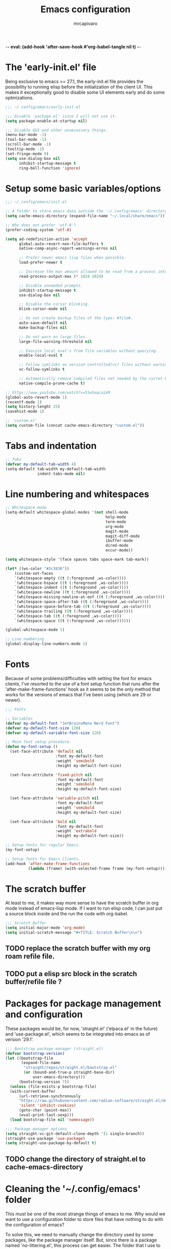 -*- eval: (add-hook 'after-save-hook #'org-babel-tangle nil t) -*-
#+TITLE: Emacs configuration
#+AUTHOR: mrcapivaro
#+STARTUP: content
#+PROPERTY: header-args :results silent :tangle "~/.config/emacs/init.el"

* The 'early-init.el' file

Being exclusive to emacs >= 27.1, the early-init.el file provides the possibility to running elisp before the initialization of the client UI. This makes it exceptionally good to disable some UI elements early and do some optmizations.

#+begin_src emacs-lisp :tangle "~/.config/emacs/early-init.el"
;;; ~/.config/emacs/early-init.el

;;; Disable 'package.el' since I will not use it.
(setq package-enable-at-startup nil)

;;; Disable GUI and other unnecessary things.
(menu-bar-mode -1)
(tool-bar-mode -1)
(scroll-bar-mode -1)
(tooltip-mode -1)
(set-fringe-mode 0)
(setq use-dialog-box nil
      inhibit-startup-message t
      ring-bell-function 'ignore)
#+end_src

* Setup some basic variables/options

#+begin_src emacs-lisp
;;; ~/.config/emacs/init.el

;; A folder to store emacs data outside the '~/.config/emacs' directory.
(setq cache-emacs-directory (expand-file-name "~/.local/share/emacs"))

;; Who does not prefer 'utf-8'?
(prefer-coding-system 'utf-8)

(setq ad-redefinition-action 'accept
      global-auto-revert-non-file-buffers t
      native-comp-async-report-warnings-erros nil

      ;; Prefer newer emacs lisp files when possible.
      load-prefer-newer t

      ;; Increase the max amount allowed to be read from a process into emacs.
      read-process-output-max (* 1024 1024)

      ;; Disable unneeded prompts.
      inhibit-startup-message t
      use-dialog-box nil

      ;; Disable the cursor blinking.
      blink-cursor-mode nil

      ;; Do not create backup files of the type: #file#.
      auto-save-default nil
      make-backup-files nil

      ;; Do not warn on large files.
      large-file-warning-threshold nil

      ;; Execute local eval's from file variables without querying.
      enable-local-eval t

      ;; Follow symlinks on version controlled(vc) files without warning.
      vc-follow-symlinks t

      ;; Automatically remove compiled files not needed by the curret Emacs version.
      native-compile-prune-cache t)

;; https://www.youtube.com/watch?v=51eSeqcaikM
(global-auto-revert-mode 1)
(recentf-mode 1)
(setq history-lenght 25)
(savehist-mode 1)

;; 'custom.el'
(setq custom-file (concat cache-emacs-directory "custom.el"))
#+end_src

* Tabs and indentation

#+begin_src emacs-lisp
;; Tabs
(defvar my-default-tab-width 4)
(setq-default tab-width my-default-tab-width
              indent-tabs-mode nil)
#+end_src

* Line numbering and whitespaces

#+begin_src  emacs-lisp
  ;; Whitespace mode
  (setq-default whitespace-global-modes '(not shell-mode
                                              help-mode
                                              term-mode
                                              org-mode
                                              magit-mode
                                              magit-diff-mode
                                              ibuffer-mode
                                              dired-mode
                                              occur-mode))

  (setq whitespace-style '(face spaces tabs space-mark tab-mark))

  (let* ((ws-color "#3c3836"))
      (custom-set-faces
      `(whitespace-empty ((t (:foreground ,ws-color))))
      `(whitespace-hspace ((t (:foreground ,ws-color))))
      `(whitespace-indent ((t (:foreground ,ws-color))))
      `(whitespace-newline ((t (:foreground ,ws-color))))
      `(whitespace-missing-newline-at-eof ((t (:foreground ,ws-color))))
      `(whitespace-space-after-tab ((t (:foreground ,ws-color))))
      `(whitespace-space-before-tab ((t (:foreground ,ws-color))))
      `(whitespace-trailing ((t (:foreground ,ws-color))))
      `(whitespace-tab ((t (:foreground ,ws-color))))
      `(whitespace-space ((t (:foreground ,ws-color))))))

  (global-whitespace-mode 1)

  ;; Line numbering
  (global-display-line-numbers-mode 1)
#+end_src

* Fonts

Because of some problems/difficulties with setting the font for emacs clients, I've resorted to the use of a font setup function that runs after the 'after-make-frame-functions' hook as it seems to be the only method that works for the versions of emacs that I've been using (which are 29 or newer).

#+begin_src emacs-lisp
;;; Fonts

;; Variables
(defvar my-default-font "JetBrainsMono Nerd Font")
(defvar my-default-font-size 120)
(defvar my-default-variable-font-size 120)

;; Main font setup procedure.
(defun my-font-setup ()
  (set-face-attribute 'default nil
                      :font my-default-font
                      :weight 'semibold
                      :height my-default-font-size)

  (set-face-attribute 'fixed-pitch nil
                      :font my-default-font
                      :weight 'semibold
                      :height my-default-font-size)

  (set-face-attribute 'variable-pitch nil
                      :font my-default-font
                      :weight 'semibold
                      :height my-default-font-size)

  (set-face-attribute 'bold nil
                      :font my-default-font
                      :weight 'extrabold
                      :height my-default-font-size))

;; Setup fonts for regular Emacs.
(my-font-setup)

;; Setup fonts for Emacs Clients.
(add-hook 'after-make-frame-functions
          (lambda (frame) (with-selected-frame frame (my-font-setup))))
#+end_src

* The scratch buffer

At least to me, it makes way more sense to have the scratch buffer in org mode instead of emacs-lisp mode. If I want to run elisp code, I can just put a source block inside and the run the code with org-babel.

#+begin_src emacs-lisp
;;; Scratch Buffer
(setq initial-major-mode 'org-mode)
(setq initial-scratch-message "#+TITLE: Scratch Buffer\n\n")
#+end_src

** TODO replace the scratch buffer with my org roam refile file.
** TODO put a elisp src block in the scratch buffer/refile file ?

* Packages for package management and configuration

These packages would be, for now, 'straight.el' ('elpaca.el' in the future) and 'use-package.el', which seems to be integrated into emacs as of version '29.1'.

#+begin_src emacs-lisp
;;; Bootstrap package manager (straight.el)
(defvar bootstrap-version)
(let ((bootstrap-file
       (expand-file-name
        "straight/repos/straight.el/bootstrap.el"
        (or (bound-and-true-p straight-base-dir)
            user-emacs-directory)))
      (bootstrap-version 7))
  (unless (file-exists-p bootstrap-file)
  (with-current-buffer
      (url-retrieve-synchronously
      "https://raw.githubusercontent.com/radian-software/straight.el/develop/install.el"
      'silent 'inhibit-cookies)
      (goto-char (point-max))
      (eval-print-last-sexp)))
  (load bootstrap-file nil 'nomessage))

;;; Package manager options
(setq straight-vc-git-default-clone-depth '(1 single-branch))
(straight-use-package 'use-package)
(setq straight-use-package-by-default t)
#+end_src

** TODO change the directory of straight.el to cache-emacs-directory

* Cleaning the '~/.config/emacs' folder

This must be one of the most strange things of emacs to me. Why would we want to use a configuration folder to store files that have nothing to do with the configuration of emacs?

To solve this, we need to manually change the directory used by some packages, like the package manager itself. But, since there is a package named 'no-littering.el', this process can get easier. The folder that I use to store the data of emacs instead of the config folder is: "~/.local/share/emacs".

#+begin_src emacs-lisp
;;; Clean the config folder
(use-package no-littering
  :init
  (setq no-littering-etc-directory
        (expand-file-name "etc/" cache-emacs-directory)
        no-littering-var-directory
        (expand-file-name "var/" cache-emacs-directory)))
#+end_src

* Keybinds

** Preamble for keybind configuration

#+begin_src emacs-lisp
;;; Commands for keybinds

(defun my-open-config ()
  "Open the init.el file."
  (interactive)
  (find-file (expand-file-name "init.el" user-emacs-directory)))

(defun my-open-org-config ()
  "Open the emacs.org file."
  (interactive)
  (find-file (expand-file-name "emacs.org" user-emacs-directory)))

(defun my-reload-config ()
  "Reload the init.el file."
  (interactive)
  (load user-init-file))

;; To make keybinds that cycle through open buffers actually useful, I need
;; skip any buffers that are not text edition buffers, like any buffer that
;; has '*' characters in it's name or buffers from magit, dired, term etc.

;; Regex used to identify unwanted buffers for buffer cycling:
;; https://emacs.stackexchange.com/questions/17687/ make-previous-buffer-and-next-buffer-to-ignore-some-buffers
;; TODO understand emacs regexp
(defcustom my-buffer-skip-regexp
  (rx bos (or (or "*Backtrace*" "*Compile-Log*" "*Completions*"
                  "*Messages*" "*package*" "*Warnings*" "*scratch*"
                  "*Async-native-compile-log*" "*straight-process*")
              (seq "magit-diff" (zero-or-more anything))
              (seq "magit-process" (zero-or-more anything))
              (seq "magit-revision" (zero-or-more anything))
              (seq "magit-stash" (zero-or-more anything)))
              eos)
  "Regular expression matching buffers that should be ignored
by `next-buffer' or `previous-buffer'."
  :type 'regexp)

(defun my-buffer-skip-p (window buffer bury-or-kill)
  "Return t if BUFFER name matches `my-buffer-skip-regexp'."
  (string-match-p my-buffer-skip-regexp (buffer-name buffer)))
(setq switch-to-prev-buffer-skip 'my-buffer-skip-p)

;; comment command
(defun my-toggle-comment-region-or-line ()
  "Toggle the comment state of the current line or region."
  (interactive)
  (let (beg end)
    (if (region-active-p)
        (setq beg (region-beginning) end (region-end))
        (setq beg (line-beginning-position) end (line-end-position)))
    (comment-or-uncomment-region beg end)))

;; TODO Use the fact that the '(other-buffer)' function accepts a
;; filter to filter out some unnecessary buffers.
(defun my-last-buffer ()
  "Switch to last buffer."
  (interactive)
  (switch-to-buffer (other-buffer)))

#+end_src

** VI Emulation in Emacs

Since I prefer the vim way of doing things over the emacs way (a lot more), it is impossible to me to use vanilla emacs and remain sane. There is no world were I would not use 'evil.el' heavily.

#+begin_src emacs-lisp
;; With a vim emulator, it makes more sense to use 'ESC' to quit prompts.
(global-set-key (kbd "<escape>") 'keyboard-escape-quit)

(use-package evil
  :init
  (setq evil-want-integration t)
  (setq evil-want-keybinding nil)
  (setq evil-want-C-u-scroll t)
  (setq evil-want-C-i-jump nil)
  (setq evil-undo-system 'undo-redo)
  :config
  (evil-mode 1)
  (define-key evil-insert-state-map (kbd "C-g") 'evil-normal-state)
  (define-key evil-insert-state-map (kbd "C-h") 'evil-delete-backward-char-and-join)
  (evil-set-initial-state 'messages-buffer-mode 'normal)
  (evil-set-initial-state 'dashboard-mode 'normal)
  ;; Use visual line motions even outside of visual-line-mode buffers
  (evil-global-set-key 'motion "j" 'evil-next-visual-line)
  (evil-global-set-key 'motion "k" 'evil-previous-visual-line))
#+end_src

** Keybinding macro

#+begin_src emacs-lisp
;;; Keybinds

;; general.el
(use-package general
  :after evil
  :config

  ;; Create wrappers for leader keybinds
  (general-create-definer my-leader-def
    :states '(normal visual emacs)
    :keymaps 'override
    :prefix "SPC"
    :global-prefix "C-SPC")

  (general-create-definer my-lleader-def
    :states '(normal visual emacs insert)
    :keymaps 'override
    :prefix ","
    :global-prefix "C-,")

  ;; Commands to be used in binds
  (defun my-evil-shift-left-keep-selected ()
  (interactive)
  (evil-shift-left (region-beginning) (region-end))
  (evil-normal-state)
  (evil-visual-restore))

  (defun my-evil-shift-right-keep-selected ()
  (interactive)
  (evil-shift-right (region-beginning) (region-end))
  (evil-normal-state)
  (evil-visual-restore))

  ;; Use the standard C-S-{c,v} for copy and paste.
  (general-def :keymaps 'override
  "C-S-c" 'kill-ring-save
  "C-S-v" 'yank)

  (general-def 'insert
    "C-." 'completion-at-point)

  (general-def '(normal emacs)
    "C-q" 'evil-record-macro
    "q"   'evil-execute-macro
    "x"   nil
    "x:"  'eval-expression
    "xc"  'my-toggle-comment-region-or-line
    "xv"  'evil-visual-restore
    "xi"  'evil-fill-and-move
    "L"   'next-buffer
    "H"   'previous-buffer)

  (general-def '(visual)
    ">" 'my-evil-shift-right-keep-selected
    "<" 'my-evil-shift-left-keep-selected)

  ;; Leader binds
  (my-leader-def
    "m" '(:ignore t :which-key "local")
    
    ;;; Windows (replaces C-w)
    ;; TODO: add hydras.
    "w"  '(:ignore t :which-key "window")
    "wn" 'evil-window-new
    ;; close
    "q" 'evil-quit
    "wd" 'evil-window-delete
    "w." 'delete-other-windows
    ;; splits
    "ws" 'evil-window-split
    "wv" 'evil-window-vsplit
    ;; directional movement
    "wj" 'evil-window-down
    "wk" 'evil-window-up
    "wl" 'evil-window-right
    "wh" 'evil-window-left
    ;; cardinal and frequency movement
    "wp" 'evil-window-prev
    "wP" 'evil-window-next
    "wo" 'evil-window-mru
    ;; rotation
    "wx" 'evil-window-exchange
    "wr" 'evil-window-rotate-downwards
    "wR" 'evil-window-rotate-upwards
    ;; resize
    "w+" 'evil-window-increase-height
    "w-" 'evil-window-decrease-height
    "w>" 'evil-window-increase-width
    "w<" 'evil-window-decrease-width
    "w|" 'evil-window-set-width
    "w_" 'evil-window-set-height
    "wm" 'evil-window-middle
    
    ;;; Find
    "."  'dired-jump
    "e"  'counsel-find-file
    "f"   '(:ignore t :which-key "find")
    "fc"  'my-open-config
    "ff"  'counsel-fzf
    "fw"  'counsel-rg
    "fr"  'counsel-recentf
    
    ;;; Buffers
    "s"  'save-buffer
    "j"   '(:ignore t :which-key "buffer")
    "jd"  '(lambda () (interactive) (kill-buffer (current-buffer)))
    "jf"  'counsel-switch-buffer
    "js"  'scratch-buffer
    
    ;;; Run/Reload
    "r"   '(:ignore t :which-key "run/reload")
    "re"  'restart-emacs
    "ri"  'my-reload-config
    "rd"  'redraw-display
    
    ;;; Help (replaces C-h)
    "h"   '(:ignore t :which-key "help")
    "h C-c" 'describe-copying
    "hv"  'counsel-describe-variable
    "hf"  'counsel-describe-function
    "ho"  'counsel-describe-symbol
    "hm"  'describe-mode
    "hk"  'describe-key
    "hs"  'describe-syntax
    "hL"  'describe-language-environment
    "hO"  'describe-distribution
    "hp"  'finder-by-keyword
    "hP"  'describe-package
    "hc"  'describe-command))
#+end_src

** VI keybinds for most modes

#+begin_src emacs-lisp
(use-package evil-collection
  :after evil
  :config
  (evil-collection-init))
#+end_src

** Keybind cheatsheet

This helps me with the emacs vanilla keybinds, which I tend to not remember or know, and also with new modes or just modes that I'm not accustemed with. I always remember the keybinds that I set myself.

#+begin_src emacs-lisp
(use-package which-key
  :defer 0
  :diminish which-key-mode
  :config
  (which-key-mode)
  (setq which-key-idle-delay 1))
#+end_src

** Jump to character bind

I find it relativaly easy and comfortable to use 'd+<space>' or 'd+l' instead of 's', thefore making it reasonable and useful to use the 's' for something more useful, like the ability to quickly move to anywhere on the screen with at most 3 keys.

#+begin_src emacs-lisp
(use-package ace-jump-mode
  :general-config
  ('(normal emacs visual operator)
   "s" 'ace-jump-word-mode
   "S" 'ace-jump-char-mode
   "C-s" 'ace-jump-line-mode))
#+end_src

* Appearance

** Colorscheme

#+begin_src emacs-lisp
;;; Appearance
(use-package doom-themes
  :init (load-theme 'doom-gruvbox t))
#+end_src

** Icons

The package 'ner-icons-ivy-rich' should always be enabled before 'ivy-rich-mode' for optimizations reasons, as it is written in the official install instructions of 'nerd-icons-ivy-rich' in github.

#+begin_src emacs-lisp
(use-package nerd-icons)

(use-package nerd-icons-dired
  :hook (dired-mode . nerd-icons-dired-mode))

(use-package nerd-icons-ivy-rich
  :config (nerd-icons-ivy-rich-mode 1))
#+end_src

** Modeline/Statusbar & Nerd Icons

#+begin_src emacs-lisp
(use-package doom-modeline
  :hook (after-init . doom-modeline-mode)
  :custom
  (doom-modeline-icon t)
  (doom-modeline-modal-modern-icon nil)
  (doom-modeline-indent-info t)
  (doom-modeline-total-line-number t)
  (doom-modeline-bar-width 4))
#+end_src

* Minibuffer framework: 'ivy.el' + 'counsel.el'

#+begin_src emacs-lisp
;;; Minibuffer Completion
(use-package ivy
  :diminish
  :bind (:map ivy-minibuffer-map
              ("TAB" . ivy-alt-done)
              ("C-l" . ivy-alt-done)
              ("C-j" . ivy-next-line)
              ("C-k" . ivy-previous-line)
              :map ivy-switch-buffer-map
              ("TAB" . ivy-alt-done)
              ("C-l" . ivy-alt-done)
              ("C-j" . ivy-next-line)
              ("C-k" . ivy-previous-line)
              ("C-h" . ivy-switch-buffer-kill))
  :config
  (ivy-mode 1))

(use-package ivy-rich
  :after (ivy nerd-icons-ivy-rich counsel)
  :init
  (ivy-rich-mode 1))

;; Better sorting algorithm for ivy
(use-package ivy-prescient
  :after counsel
  :custom
  (ivy-prescient-enable-filtering nil)
  :config
  (prescient-persist-mode 1)
  (ivy-prescient-mode 1))

(use-package counsel
  :custom
  (counsel-linux-app-format-function #'counsel-linux-app-format-function-name-only)
  :config
  (general-def '(normal visual)
  "xx" 'counsel-M-x)
  (counsel-mode 1))
#+end_src

* Dired or Dirvish?

#+begin_src emacs-lisp
;;; Dired
(use-package dired
  :straight (:type built-in)
  :hook (dired-mode . dired-hide-details-mode)
  :config
  (setq dired-dwin-target t)
  (setq dired-recursive-copies 'always)
  (setq dired-create-destination-dirs 'ask)
  (setq dired-clean-confirm-killing-deleted-buffers nil)
  (setq dired-make-directory-clickable t)
  (setq dired-mouse-drag-files t)
  (setq dired-kill-when-opening-new-dired-buffer t)
  (setq dired-listing-switches "-Fla1 --group-directories-first")
  (general-def 'normal 'dired-mode-map
    "h" 'dired-up-directory
    "l" 'dired-find-file))
#+end_src

#+begin_src emacs-lisp
;;; Dirvish
;; (use-package dirvish
;;   :init (dirvish-override-dired-mode))
#+end_src

* TODO *Compilation* & Make

* Terminal

#+begin_src emacs-lisp
;;; Terminal

;; Commands for keybinds.
(defun my-toggle-vterm ()
  "Toggles between the current/last buffer and a vterm buffer. Creates
a new vterm buffer if needed."
  (interactive)
  (if (string= "*vterm*" (buffer-name))
      (my-last-buffer)
      (vterm)))

;; akermu/emacs-libvterm
(use-package vterm
  :general
  (general-def
    :keymaps 'override
    "C-t" #'my-toggle-vterm))
#+end_src

* Org mode

As of emacs version xxx, org mode is builtin.

** Org mode preamble

#+begin_src emacs-lisp
;;;; Org Mode

;;; Preamble

;; Commands

(defun my-org-refile ()
  "Open refile.org."
  (interactive)
  (find-file (expand-file-name "20250525231452-refile.org" user-org-directory)))

(defun my-org-agenda ()
  "Open agenda.org."
  (interactive)
  (find-file (expand-file-name "20250525231549-agenda.org" user-org-directory)))

(defun my-org-paste-screenshot ()
  "Put the contents of the clipboard into an image named after the current time in a '.png' file under a 'imgs' folder in the user org directory and then link this new file at point."
  (interactive)
  (unless (boundp 'user-org-directory)
    (error "Variable `user-org-directory` must be set."))
  (let* ((folder (expand-file-name "imgs" user-org-directory))
         (filename (concat (format-time-string "%Y%m%d_%H%M%S") ".png"))
         (file (expand-file-name filename folder))
         (session-type (getenv "XDG_SESSION_TYPE"))
         (copy-command
          (cond
           ((and (eq system-type 'gnu/linux)
                 (string= session-type "x11"))
            "xclip")
           ((and (eq system-type 'gnu/linux)
                 (string= session-type "wayland"))
            "wl-paste")
           (t (error "Unsupported OS (MacOS or Windows) or session-type: %s"
                     session-type)))))
    (unless (file-exists-p folder) (make-directory folder t))
    (shell-command (concat copy-command (shell-quote-argument file)))
    (when (file-exists-p file)
      (insert (concat "[[file:" file "]]"))
      (org-display-inline-images))))

;; Fonts

(with-eval-after-load 'org-faces
  ;; Set faces for heading levels
  (dolist (face '((org-document-title . 1.5)
                  (org-level-1 . 1.2)
                  (org-level-2 . 1.1)
                  (org-level-3 . 1.05)
                  (org-level-4 . 1.0)
                  (org-level-5 . 1.1)
                  (org-level-6 . 1.1)
                  (org-level-7 . 1.1)
                  (org-level-8 . 1.1)))
    (set-face-attribute (car face) nil :height (cdr face)))

  ;; Ensure that anything that should be fixed-pitch in Org files appears that way
  (set-face-attribute 'org-block nil    :inherit 'fixed-pitch :background "#1d2021")
  (set-face-attribute 'org-table nil    :inherit 'fixed-pitch)
  (set-face-attribute 'org-formula nil  :inherit 'fixed-pitch)
  (set-face-attribute 'org-code nil     :inherit '(shadow fixed-pitch))
  (set-face-attribute 'org-table nil    :inherit '(shadow fixed-pitch))
  (set-face-attribute 'org-verbatim nil :inherit '(shadow fixed-pitch))
  (set-face-attribute 'org-special-keyword nil :inherit '(font-lock-comment-face fixed-pitch))
  (set-face-attribute 'org-meta-line nil :inherit '(font-lock-comment-face fixed-pitch))
  (set-face-attribute 'org-checkbox nil  :inherit 'fixed-pitch)
  (set-face-attribute 'line-number nil :inherit 'fixed-pitch)
  (set-face-attribute 'line-number-current-line nil :inherit 'fixed-pitch))

;; Setup Function

(defun my-org-mode-setup ()
  (org-indent-mode)
  (variable-pitch-mode 1)
  (visual-line-mode 1))
#+end_src

** Org mode setup

#+begin_src emacs-lisp
;; Org Mode Setup

(use-package org
  :straight (:type built-in)
  :commands (org-capture org-agenda)
  :hook (org-mode . my-org-mode-setup)
  :init
  (setq user-org-directory (expand-file-name "~/Sync/org")
      org-indent-indentation-per-level 1)
  :config
  (setq org-startup-with-latex-preview t
        org-startup-with-inline-images t
        org-format-latex-options (plist-put
                                  org-format-latex-options
                                  :scale 1.5))

  ;; Org Tempo
  (add-to-list 'org-modules 'org-tempo t)
  (add-to-list 'org-structure-template-alist '("t" . "src txt"))
  (add-to-list 'org-structure-template-alist '("sh" . "src shell"))
  (add-to-list 'org-structure-template-alist '("py" . "src python"))
  (add-to-list 'org-structure-template-alist '("el" . "src emacs-lisp"))
  (add-to-list 'org-structure-template-alist '("cl" . "src common-lisp"))
  (add-to-list 'org-structure-template-alist '("cc" . "src c"))
  (add-to-list 'org-structure-template-alist '("cp" . "src cpp"))
  (add-to-list 'org-structure-template-alist '("go" . "src go"))
  (add-to-list 'org-structure-template-alist '("cs" . "src css"))
  (add-to-list 'org-structure-template-alist '("js" . "src javascript"))

  ;; Org Mode Keybinds
  (general-def 'insert 'org-mode-map
    "C-<return>" 'org-meta-return
    "M-<return>" 'org-insert-heading-respect-content)

  (my-lleader-def 'org-mode-map
    "c"   'org-ctrl-c-ctrl-c
    "l"   'org-insert-link
    "o"   'org-open-at-point
    "s"   'org-insert-structure-template
    "p"   '(:ignore t :which-key "preview")
    "pl"  'org-latex-preview
    "pi"  'org-display-inline-images)

  (my-leader-def
    "o"  '(:ignore t :which-key "org")
    "or" 'my-org-refile
    "oc" 'my-open-org-config
    "oa" 'my-org-agenda)
#+end_src

*** Prettier heading for org mode

#+begin_src emacs-lisp
;; Prettier heading bullets
(use-package org-superstar
  :hook (org-mode . org-superstar-mode)
  :config
  (setq org-superstar-headline-bullets-list '("◉" "○" "◆" "◇" "✸" "✿")
        org-superstar-leading-bullet ?\s
        org-superstar-item-bullet-alist
        '((?- ?•))))
#+end_src

*** Dynamic latex inline preview toggle

#+begin_src emacs-lisp
(use-package org-fragtog
  :disabled
  :hook (org-mode . org-fragtog-mode))
#+end_src

** Org Babel

#+begin_src emacs-lisp
;;; Org babel
;; reference for languages support:
;; https://orgmode.org/worg/org-contrib/babel/languages/index.html
(with-eval-after-load 'org
  (setq org-confirm-babel-evaluate nil
        org-src-preserve-indentation t)
  (org-babel-do-load-languages
   'org-babel-load-languages
   '((emacs-lisp . t)
     (python . t)
     (lua . t)
     (shell . t)
     (C . t)
     (haskell . t)
     ;(sql . t)
     ;(sqlite . t)
     (css . t)
     (js . t)))))
#+end_src

** Org Roam

#+begin_src emacs-lisp
;;; Org babel
(use-package org-roam
  :general
  (my-leader-def
  "of" 'org-roam-node-find
  "on" 'org-roam-capture)
  :config
  (setq org-roam-directory (expand-file-name "~/Sync/org"))
  (org-roam-db-autosync-enable))
#+end_src

* Latex

#+begin_src emacs-lisp
;;; Latex
(use-package auctex
  :config
  (setq TeX-view-program-selection
  '(((output-dvi has-no-display-manager) "dvi2tty")
  ((output-dvi style-pstricks) "dvips and gv")
  (output-dvi "xdvi")
  (output-pdf "xdg-open")
  (output-html "xdg-open"))))
#+end_src

* Programming Languages

** Auto Completion

#+begin_src emacs-lisp
;; Autocompletion
(use-package corfu
  :init
  (global-corfu-mode)
  ;; Auto Completion is disabled by default.
  (setq corfu-auto t))

;; 'corfu' needs providers for completions.
(use-package cape
  :init
  (add-to-list 'completion-at-point-functions #'cape-dabbrev)
  (add-to-list 'completion-at-point-functions #'cape-file))
#+end_src

*** TODO setup completion keybinds

- completion at point
- cancel completion
- do not use enter for select
- do not complete on selection ?

** Treesitter

#+begin_src emacs-lisp
;;; Treesitter

(use-package treesit
  :when (treesit-available-p)
  :straight (:type built-in)
  :init
  (setq treesit-extra-load-path
        `(,(expand-file-name "~/.local/share/tree-sitter")))
  (setq major-mode-remap-alist
        '((html-mode . html-ts-mode)
          (js-mode . js-ts-mode)
          (python-mode . python-ts-mode)
          (c-mode . c-ts-mode)
          (css-mode . css-ts-mode))))
#+end_src

** Language Server Protocol (LSP)

#+begin_src emacs-lisp
(defun my-lsp-mode-setup ()
  (setq lsp-headerline-breadcrumb-segments '(path-up-to-project file symbols))
  (lsp-headerline-breadcrumb-mode))

(use-package lsp-mode
  :commands (lsp lsp-deferred)
  :hook (lsp-mode . my-lsp-mode-setup)
  :config
  (my-leader-def
  "l" 'lsp-command-map)
  (lsp-enable-which-key-integration t))

(use-package lsp-ui
  :hook (lsp-mode . lsp-ui-mode)
  :custom
  (lsp-ui-doc-position 'bottom))
#+end_src

** Version Control: Magit

#+begin_src emacs-lisp
(use-package magit)
#+end_src

** System Langs

*** TODO C/++

*** TODO Go

** Web Langs

*** TODO HTML & CSS

*** TODO JavaScript

** Scripting Langs

*** Common Lisp

Should use the same common lisp distribution locally installed.

#+begin_src emacs-lisp
(use-package slime
  :commands (slime)
  :config
  (setq inferior-lisp-program "clisp"))
#+end_src

*** Lua

#+begin_src emacs-lisp
(use-package lua-mode
  :commands (lua-mode)
  :config
  (setq lua-indent-close-paren-align nil)
  (setq lua-indent-level my-default-tab-width))
#+end_src

*** TODO Haskell

*** TODO Shell (Bash/sh)

*** TODO Python

** Data Markup

*** JSON

*** TOML

*** YAML
